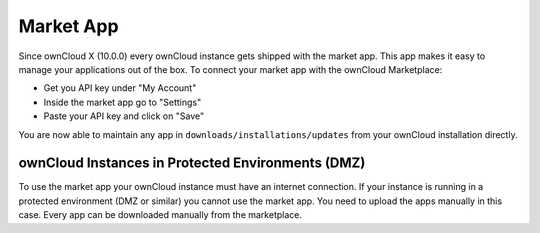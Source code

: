 ==========
Market App
==========

Since ownCloud X (10.0.0) every ownCloud instance gets shipped with the market app. 
This app makes it easy to manage your applications out of the box.
To connect your market app with the ownCloud Marketplace: 

- Get you API key under "My Account" 
- Inside the market app go to "Settings" 
- Paste your API key and click on "Save"

You are now able to maintain any app in ``downloads/installations/updates`` from your ownCloud installation directly.

ownCloud Instances in Protected Environments (DMZ)
~~~~~~~~~~~~~~~~~~~~~~~~~~~~~~~~~~~~~~~~~~~~~~~~~~

To use the market app your ownCloud instance must have an internet connection. 
If your instance is running in a protected environment (DMZ or similar) you cannot use the market app. 
You need to upload the apps manually in this case. 
Every app can be downloaded manually from the marketplace.
